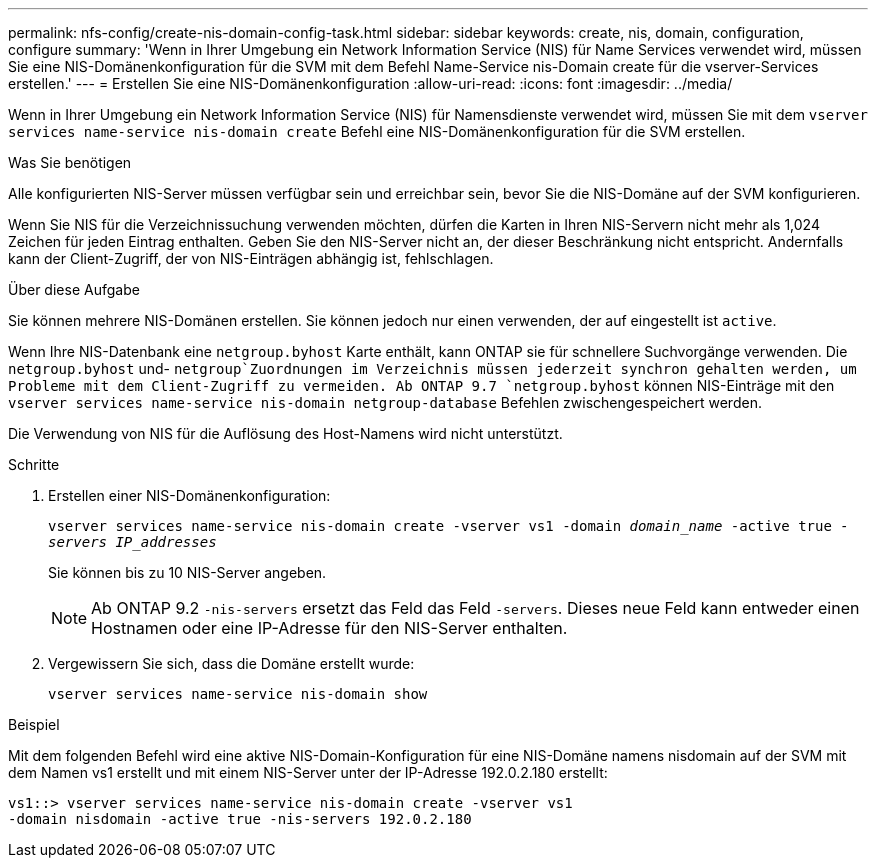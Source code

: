 ---
permalink: nfs-config/create-nis-domain-config-task.html 
sidebar: sidebar 
keywords: create, nis, domain, configuration, configure 
summary: 'Wenn in Ihrer Umgebung ein Network Information Service (NIS) für Name Services verwendet wird, müssen Sie eine NIS-Domänenkonfiguration für die SVM mit dem Befehl Name-Service nis-Domain create für die vserver-Services erstellen.' 
---
= Erstellen Sie eine NIS-Domänenkonfiguration
:allow-uri-read: 
:icons: font
:imagesdir: ../media/


[role="lead"]
Wenn in Ihrer Umgebung ein Network Information Service (NIS) für Namensdienste verwendet wird, müssen Sie mit dem `vserver services name-service nis-domain create` Befehl eine NIS-Domänenkonfiguration für die SVM erstellen.

.Was Sie benötigen
Alle konfigurierten NIS-Server müssen verfügbar sein und erreichbar sein, bevor Sie die NIS-Domäne auf der SVM konfigurieren.

Wenn Sie NIS für die Verzeichnissuchung verwenden möchten, dürfen die Karten in Ihren NIS-Servern nicht mehr als 1,024 Zeichen für jeden Eintrag enthalten. Geben Sie den NIS-Server nicht an, der dieser Beschränkung nicht entspricht. Andernfalls kann der Client-Zugriff, der von NIS-Einträgen abhängig ist, fehlschlagen.

.Über diese Aufgabe
Sie können mehrere NIS-Domänen erstellen. Sie können jedoch nur einen verwenden, der auf eingestellt ist `active`.

Wenn Ihre NIS-Datenbank eine `netgroup.byhost` Karte enthält, kann ONTAP sie für schnellere Suchvorgänge verwenden. Die `netgroup.byhost` und- `netgroup`Zuordnungen im Verzeichnis müssen jederzeit synchron gehalten werden, um Probleme mit dem Client-Zugriff zu vermeiden. Ab ONTAP 9.7 `netgroup.byhost` können NIS-Einträge mit den `vserver services name-service nis-domain netgroup-database` Befehlen zwischengespeichert werden.

Die Verwendung von NIS für die Auflösung des Host-Namens wird nicht unterstützt.

.Schritte
. Erstellen einer NIS-Domänenkonfiguration:
+
`vserver services name-service nis-domain create -vserver vs1 -domain _domain_name_ -active true _-servers IP_addresses_`

+
Sie können bis zu 10 NIS-Server angeben.

+
[NOTE]
====
Ab ONTAP 9.2 `-nis-servers` ersetzt das Feld das Feld `-servers`. Dieses neue Feld kann entweder einen Hostnamen oder eine IP-Adresse für den NIS-Server enthalten.

====
. Vergewissern Sie sich, dass die Domäne erstellt wurde:
+
`vserver services name-service nis-domain show`



.Beispiel
Mit dem folgenden Befehl wird eine aktive NIS-Domain-Konfiguration für eine NIS-Domäne namens nisdomain auf der SVM mit dem Namen vs1 erstellt und mit einem NIS-Server unter der IP-Adresse 192.0.2.180 erstellt:

[listing]
----
vs1::> vserver services name-service nis-domain create -vserver vs1
-domain nisdomain -active true -nis-servers 192.0.2.180
----